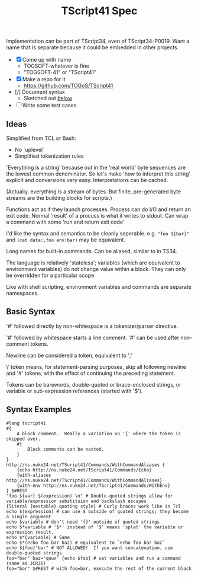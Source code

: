 #+TITLE: TScript41 Spec

Implementation can be part of TScript34, even of TScript34-P0019.
Want a name that is separate because it could be embedded
in other projects.

- [X] Come up with name
  - TOGSOFT-whatever is fine
  - "TOGSOFT-41" or "TScript41"
- [X] Make a repo for it
  - [[https://github.com/TOGoS/TScript41]]
- [/] Document syntax
  - Sketched out [[#syntax-examples][below]]
- [ ] Write some test cases

** Ideas

Simplified from TCL or Bash:
- No `uplevel`
- Simplified tokenization rules

'Everything is a string' because out in the 'real world' byte sequences are the lowest common denominator.
So let's make 'how to interpret this string' explicit
and conversions very easy.  Interpretations can be cached.

(Actually, everything is a stream of bytes.
But finite, pre-generated byte streams are the building blocks for scripts.)

Functions act as if they launch processes.
Process can do I/O and return an exit code.
Normal 'result' of a procuss is what it writes to stdout.
Can wrap a command with some 'run and return exit code'

I'd like the syntax and semantics to be cleanly seperable.
e.g. ~"foo ${bar}"~ and ~(cat data:,foo env:bar)~ may be equivalent.

Long names for built-in commands.
Can be aliased, similar to in TS34.

The language is relatively 'stateless';
variables (which are equivalent to environment variables)
do not change value within a block.
They can only be overridden for a particular scope.

Like with shell scripting, environment variables and commands are separate namespaces.

** Basic Syntax

'#' followed directly by non-whitespace is a tokenizer/parser directive.

'#' followed by whitespace starts a line comment.
'#' can be used after non-comment tokens.

Newline can be considered a token, equivalent to ';'

\' token means, for statement-parsing purposes, skip all following newline and '#' tokens,
with the effect of continuing the preceding statement.

Tokens can be barewords, double-quoted or brace-enclosed strings,
or variable or sub-expression references (started with '$').


** Syntax Examples
:PROPERTIES:
:CUSTOM_ID: syntax-examples
:END:

#+begin_src ts41
#lang tscript41
#{
	A block comment.  Really a variation on '{' where the token is skipped over.
	#{
		Block comments can be nested.
	}
}
http://ns.nuke24.net/TScript41/Commands/WithCommandAliases {
	{echo http://ns.nuke24.net/TScript41/Commands/Echo}
	{with-aliases http://ns.nuke24.net/TScript41/Commands/WithCommandAliases}
	{with-env http://ns.nuke24.net/TScript41/Commands/WithEnv}
} $#REST
"foo ${var} $(expression) \n" # Double-quoted strings allow for variable/expression substituion and backslash escapes
{literal {nestable} quoting style} # Curly braces work like in Tcl
echo $(expression) # can use $ outside of quoted strings; they become a single argument
echo $variable # don't need '{}' outside of quoted strings
echo $*variable # '$*' instead of '$' means 'splat' the variable or expression result.
echo $*{variable} # Same
echo $*(echo foo bar baz) # equivalent to `echo foo bar baz`
echo ${foo}"bar" # NOT ALLOWED!  If you want concatenation, use double-quoted strings.
foo="bar" baz="quux" {echo $foo} # set variables and run a command (same as JCR36)
foo="bar" $#REST # with foo=bar, execute the rest of the current block
#+end_src
